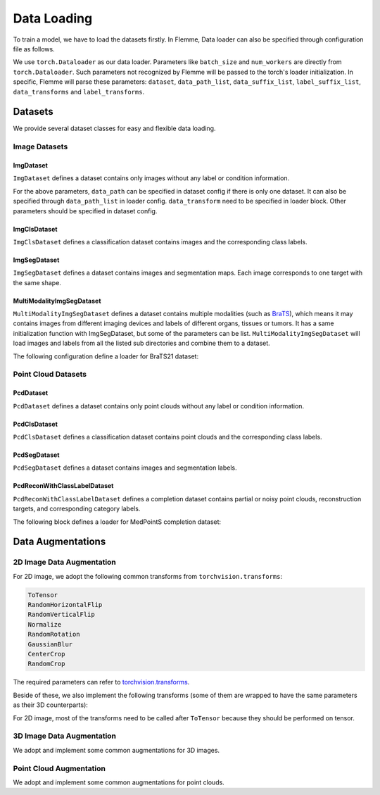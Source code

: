 ==============
Data Loading
==============

To train a model, we have to load the datasets firstly. 
In Flemme, Data loader can also be specified through configuration file as follows. 

.. code-block:: yaml
  :linenos:

  # loader config
  loader:
    ## dataset config
    dataset: 
      name: ImgSegDataset
      data_dir: images
      label_dir: masks
      data_suffix: jpg
      ### you can specify data path here. 
      # data_path: path/to/single_data_set
    ## you can specify a list of data paths
    ## we would read all the datasets and concatenate them into one dataset
    ## note: at least one of data_path and data_path_list need to be specified.
    data_path_list: 
      - path/to/datasets/CVC-ClinicDB/fold1/
      - path/to/datasets/CVC-ClinicDB/fold2/
      - path/to/datasets/CVC-ClinicDB/fold3/
    ## augmentations or transforms
    data_transforms:
      - name: Resize
        size: [320, 256]
      - name: ToTensor
    ### other parameters related to dataloader
    ### refer to https://pytorch.org/docs/stable/data.html#torch.utils.data.DataLoader 
    batch_size: 16
    num_workers: 8
    shuffle: true

We use ``torch.Dataloader`` as our data loader. 
Parameters like ``batch_size`` and ``num_workers`` are directly from ``torch.Dataloader``. 
Such parameters not recognized by Flemme will be passed to the torch's loader initialization. 
In specific, Flemme will parse these parameters: ``dataset``, ``data_path_list``, ``data_suffix_list``, ``label_suffix_list``, ``data_transforms`` and ``label_transforms``.

Datasets
=========

We provide several dataset classes for easy and flexible data loading. 

Image Datasets
---------------

ImgDataset
^^^^^^^^^^^
``ImgDataset`` defines a dataset contains only images without any label or condition information.

.. code-block:: python
    :linenos:

    ImgDataset.__init__(self, 
                ## data_path, can be specified in dataset[data_path] or loader[data_path_list] 
                data_path, 
                ## dimension of image, can be 2 or 3
                dim = 2, 
                ## data transforms, specified in loader[data_transforms]
                data_transform = None, 
                ## sub dir in data_path, we only read data in data_dir
                data_dir = '', 
                ## data_suffix, we only read data with specified data_suffix
                ## can be specified in dataset[data_suffix] or loader[data_suffix_list] (if different dataset has different suffix) 
                data_suffix = '.png', 
                **kwargs)

For the above parameters, ``data_path`` can be specified in dataset config if there is only one dataset. 
It can also be specified through ``data_path_list`` in loader config. ``data_transform`` need to be specified in loader block.
Other parameters should be specified in dataset config.

ImgClsDataset
^^^^^^^^^^^^^^

``ImgClsDataset`` defines a classification dataset contains images and the corresponding class labels.

.. code-block:: python
    :linenos:

    ImgClsDataset.__init__(self, 
                data_path, 
                dim = 2,
                data_transform = None, 
                label_transform = None,
                mode = 'train', 
                data_suffix = '.png',
                ## pre-shuffle the samples, because the samples are load by categories.
                ## you can also do the shuffle in data-loader 
                pre_shuffle = True,
                ## map class names to class labels
                ## also, samples should be store in the subdirs of data_path whose names are the corresponding class names
                cls_label = {},
                **kwargs)


ImgSegDataset
^^^^^^^^^^^^^^

``ImgSegDataset`` defines a dataset contains images and segmentation maps. Each image corresponds to one target with the same shape.

.. code-block:: python
    :linenos:
    
    ImgSegDataset.__init__(self, 
                    ## data_path, can be specified in dataset[data_path] or loader[data_path_list]
                    data_path, 
                    ## dimension of image, can be 2 or 3
                    dim = 2, 
                    ## data transforms, specified in loader[data_transforms]
                    data_transform = None,
                    ## label transforms, specified in loader[label_transforms]
                    ## if loader[label_transforms] was not specified, 
                    ## we would perform necessary transforms based on data transforms.
                    ## necessary transforms indicate those transforms should be performed on data and label simultaneously, such as resize and crop
                    label_transform = None,  
                    ## sub dir for image data in data_path, we only read image in data_dir
                    data_dir = 'raw', 
                    ## sub dir for image label in data_path, we only read label in label_dir
                    label_dir = 'label', 
                    ## data_suffix, we only read data with specified data_suffix
                    ## can be specified in dataset[data_suffix] or loader[data_suffix_list]
                    data_suffix='.png', 
                    ## label_suffix, we only read label with specified label_suffix
                    ## can be specified in dataset[label_suffix] or loader[label_suffix_list]
                    ## if not specified, use the same setting as data_suffix
                    label_suffix = None, 
                    ## crop the non-zero region by image or label while keeping some margin
                    ## crop_nonzero should be a dict like: {'crop_by': label, 'margin':10}
                    crop_nonzero = None, 
                    **kwargs)

MultiModalityImgSegDataset
^^^^^^^^^^^^^^^^^^^^^^^^^^^^

``MultiModalityImgSegDataset`` defines a dataset contains multiple modalities (such as `BraTS <http://braintumorsegmentation.org/>`_), 
which means it may contains images from different imaging devices and labels of different organs, tissues or tumors.
It has a same initialization function with ImgSegDataset, but some of the parameters can be list. 
``MultiModalityImgSegDataset`` will load images and labels from all the listed sub directories and combine them to a dataset.

.. code-block:: python
    :linenos:
    
    MultiModalityImgSegDataset.__init__(self, 
                    data_path, 
                    dim = 2, 
                    data_transform = None,
                    label_transform = None,  
                    ## the following dir and suffix can be a list
                    data_dir = 'raw', 
                    label_dir = 'label', 
                    data_suffix='.png', 
                    label_suffix = None, 
                    crop_nonzero = None,
                    ## how to combine data of different modalities, can be mean, sum or cat
                    data_combine = 'mean',
                    ## how to combine label of different modalities, can be mean, sum or cat
                    ## if not specified, use the same combining method as data_combine
                    label_combine = None,
                    **kwargs)

The following configuration define a loader for BraTS21 dataset:

.. code-block:: yaml
  :linenos:

  loader:
    dataset: 
      name: MultiModalityImgSegDataset
      dim: 3
      data_dir: [flair, t1, t1ce, t2]
      data_suffix: [flair.nii.gz, t1.nii.gz, t1ce.nii.gz, t2.nii.gz]
      label_dir: seg
      label_suffix: seg.nii.gz
      data_combine: cat
      crop_nonzero:
        margin: [2,2,2]
        crop_by: raw
    data_path_list: 
      - /work/guoqingzhang/datasets/biomed_3d_dataset/BraTS2021/fold1
      - /work/guoqingzhang/datasets/biomed_3d_dataset/BraTS2021/fold2
    batch_size: 4
    num_workers: 8
    shuffle: false
    data_transforms:
      - name: Resize
        size: [120, 192, 120]
      - name: ToTensor
    label_transforms:
      - name: Resize
        size: [120, 192, 120]
      - name: Relabel
        map: 
          - [4, 3]
      - name: ToOneHot
        num_classes: 4
        ignore_background: False
      - name: ToTensor

Point Cloud Datasets
---------------------

PcdDataset
^^^^^^^^^^^^^^

``PcdDataset`` defines a dataset contains only point clouds without any label or condition information.

.. code-block:: python
    :linenos:

    PcdDataset.__init__(self, 
                data_path, 
                data_transform = None, 
                data_dir = '', 
                data_suffix = '.ply', 
                **kwargs)

PcdClsDataset
^^^^^^^^^^^^^^

``PcdClsDataset`` defines a classification dataset contains point clouds and the corresponding class labels.

.. code-block:: python
    :linenos:

    PcdClsDataset.__init__(self, 
                data_path, 
                data_transform = None, 
                label_transform = None,
                mode = 'train', 
                data_suffix = '.ply',
                pre_shuffle = True,
                ## a dict that maps class names to class labels.
                ## we pre-define the dicts of shapenet and medshapes,
                ## therefore, cls_label can also be 'shapenet' or 'medshapes'. 
                cls_label = {},
                **kwargs)


PcdSegDataset
^^^^^^^^^^^^^^

``PcdSegDataset`` defines a dataset contains images and segmentation labels.

.. code-block:: python
    :linenos:
    
    PcdSegDataset.__init__(self, 
                data_path, 
                data_transform = None, 
                label_transform = None, 
                mode = 'train', 
                data_dir = 'pcd', 
                label_dir = 'label', 
                data_suffix = '.ply', 
                label_suffix='.seg', 
                **kwargs):

PcdReconWithClassLabelDataset
^^^^^^^^^^^^^^^^^^^^^^^^^^^^^^

``PcdReconWithClassLabelDataset`` defines a completion dataset contains partial or noisy point clouds, reconstruction targets, and corresponding category labels.

.. code-block:: python
    :linenos:
    
    PcdReconWithClassLabelDataset.__init__(self, data_path, 
                 data_transform = None, 
                 ## transform for class labels
                 label_transform = None, 
                 target_transform = None,
                 mode = 'train', 
                 data_dir = 'partial', 
                 target_dir = 'target', 
                 data_suffix = '.ply', 
                 target_suffix='.ply', 
                 cls_label = {},
                 pre_shuffle = True,
                 **kwargs):

The following block defines a loader for MedPointS completion dataset:

.. code-block:: yaml
    :linenos:

    loader:
      dataset: 
        name: PcdReconWithClassLabelDataset
        data_dir: partial
        target_dir: target
        data_suffix: .ply
        target_suffix: .ply
        cls_label: MedPointS
      data_path_list: 
        - /media/wlsdzyzl/DATA/datasets/pcd/MedPointS/completion/fold1
        - /media/wlsdzyzl/DATA/datasets/pcd/MedPointS/completion/fold2
        - /media/wlsdzyzl/DATA/datasets/pcd/MedPointS/completion/fold3
      batch_size: 64
      num_workers: 8
      shuffle: true
      data_transforms:
        - name: Normalize
        - name: FixedPoints
          num: 2048
        - name: ToTensor
          dtype: float
      target_transforms:
        - name: Normalize
        - name: FixedPoints
          num: 2048
        - name: ToTensor
          dtype: float
      label_transforms:
        - name: ToOneHot
          num_classes: 47
          ignore_background: true
        - name: ToTensor
          dtype: float

Data Augmentations
===================

2D Image Data Augmentation
---------------------------

For 2D image, we adopt the following common transforms from ``torchvision.transforms``:

.. code-block:: console

  ToTensor
  RandomHorizontalFlip
  RandomVerticalFlip
  Normalize
  RandomRotation
  GaussianBlur
  CenterCrop
  RandomCrop

The required parameters can refer to `torchvision.transforms <https://pytorch.org/vision/0.9/transforms.html>`_.

Beside of these, we also implement the following transforms (some of them are wrapped to have the same parameters as their 3D counterparts):

.. code-block:: python
  :linenos:

  # resize image to certain shape
  ## size should be a list
  ## mode should be one of ['nearest', 'bilinear', 'bicubic']
  Resize.__init__(self, size, mode = 'nearest')
  # to one hot label
  ## number of classes
  ## if ignore_background is true, the one-hot encoding of background (zero values) will be zero vectors
  ToOneHot.__init__(self, num_classes = None, ignore_background = False, **kwargs)
  # to binary mask
  ## all values larger than threshold will be set as 1, others will be set as 0.
  ToBinaryMask.__init__(self, threshold=0)
  # to gray image
  ## some version of torch vision doesn't contain this transforms
  ## out_channel is the number of channel of output image
  GrayScale.__init__(self, out_channel = 1)
  # inverse color: white to black and black to white
  InverseColor.__init__(self)
  # Relabellabels into a consecutive numbers: [10, 10, 0, 6, 6] -> [2, 2, 0, 1, 1].
  ## a optional map can be provided. Map should be a list with a shape of (n, 2).
  ## A map like [[4, 3], [8, 4]] will relabel [4, 8] to [3, 4].
  Relabel.__init__(self, map = [], **kwargs)
  # perform elastic deformation on image
  ## parameters can refer to elastic deformation. Default values are good choices.
  ## for label transform, set spline_order = 1
  ElasticDeform.__init__(self, spline_order = 3, 
                alpha=2000, 
                sigma=50, 
                execution_probability=0.1)

For 2D image, most of the transforms need to be called after ``ToTensor`` because they should be performed on tensor.

3D Image Data Augmentation
---------------------------

We adopt and implement some common augmentations for 3D images.

.. code-block:: python
  :linenos:

  # Randomly flips the image.
  ## axis_prob define the flip probability for each axis
  RandomFlip.__init__(self, axis_prob=0.5)
  # Rotate an array by 90 degrees around z-axis
  RandomRotate90.__init__(self)
  # Rotate an array by a random degrees from taken from (-angle_spectrum, angle_spectrum) interval
  ## Rotation axis is picked at random from the list of provided axes.
  ## mode should be one of ['reflect', 'grid-mirror', 'constant', 'grid-constant', 'nearest', 'mirror', 'grid-wrap', 'wrap'] from scipy
  RandomRotate.__init__(self, angle_spectrum=30, axes=None, mode='reflect', order=0)
  # Adjust contrast by scaling each voxel to `mean + alpha * (v - mean)`.
  RandomContrast.__init__(self, alpha=(0.5, 1.5), mean=0.0, execution_probability=0.1)
  # elastic deformation, similar to the 2D counterpart
  ## if apply_3d is false, elastic deformation will be performed on each 2D slices
  ElasticDeform._init__(self, spline_order = 3, alpha=2000, sigma=50, 
            execution_probability=0.1, apply_3d=True)
  # crop width and height (x, y) to fixed shape
  ## centered: always crop center region
  CropToFixed.__init__(self, size=(256, 256), centered=False)
  # normalize image with mean and std.
  ## if mean and std are not specified, they will be computed based on the image
  ## if channelwise is true and image has multiple channels, 
  ## image will be normalized in a channelwise manner.
  Normalize.__init__(self, mean=None, std=None, channelwise=False)
  # apply simple min-max normalization
  ## if min_value and max_value are not specified, they will be computed based on the image
  ## if norm01 is true, image will be normalized to [0, 1]. 
  ## Otherwise, it will be normalized to [-1, 1]
  MinMaxNormalize.__init__(self, min_value=None, max_value=None, 
    norm01=True, channelwise=False)
  # resize the volume, similar to the 2D counterpart
  Resize.__init__(self, size, mode = 'nearest')
  # Converts a given input numpy.ndarray into torch.Tensor.
  ## expand_dims (bool): if True, adds a channel dimension to the input data
  ## dtype (np.dtype): the desired output data type
  ToTensor.__init__(self, expand_dims=True, dtype=np.float32)
  # relabel, similar to the 2D counterpart
  Relabel.__init__(self, map = [], **kwargs)
  # to one hot label, similar to the 2D counterpart
  ToOneHot.__init__(self, num_classes = None, ignore_background = False)
  # perform Gaussian blur with a certain probability.
  GaussianBlur.__init__(self, sigma=[.1, 2.], execution_probability=0.5)
  # perform binary closing for several iterations
  RemoveSmallGap.__init__(self, iterations)
  # perform binary opening for several iterations
  RemoveThinConnection.__init__(self, iterations)
  # to binary mask, similar to the 2D counterpart
  ToBinaryMask.__init__(self, threshold=0)

Point Cloud Augmentation
-------------------------

We adopt and implement some common augmentations for point clouds.

.. code-block:: python
  :linenos:

  # Numpy to tensor
  ToTensor.__init__(self, dtype = 'float')
  # Centers and normalizes node positions to the interval :math:`(-1, 1)`.
  # method should be one of ['minmax', 'mean']
  Normalize.__init__(self, method = 'minmax')
  # Samples a fixed number of points and features from a point cloud.
  FixedPoints.__init__(self, num, replace=True)
  # Transforms node positions with a square transformation matrix computed offline.
  LinearTransformation.__init__(self, matrix)
  # Rotates node positions around a specific axis by a randomly sampled factor within a given interval.
  #  Args:
  #    degrees (tuple or float): rotation degree
  #    axis (int, optional): The rotation axis. (default: :obj:`0`)
  Rotate.__init__(self, degree, axis=0)
  # Rotates node positions around a specific axis by a randomly sampled factor within a given interval.
  #    Args:
  #        degrees (tuple or float): Rotation interval from which the rotation
  #            angle is sampled. If :obj:`degrees` is a number instead of a
  #            tuple, the interval is given by :math:`[-\mathrm{degrees},
  #            \mathrm{degrees}]`.
  #        axis (int, optional): The rotation axis. (default: :obj:`0`)
  RandomRotate.__init__(self, degrees, axis=0)
  # Add gaussian noise to points
  AddNoise.__init__(self, std=0.01)
  # Add gaussian noise with random std to points
  AddRandomNoise.__init__(self, std_range=[0, 0.10])
  # Scales node positions by a randomly sampled factor s within given interval, *e.g.*, resulting in the transformation matrix
  RandomScale.__init__(self, scales)
  # Translates node positions by randomly sampled translation values within a given interval. 
  # In contrast to other random transformations, translation is applied separately at each position.
  #    Args:
  #        translate (sequence or float or int): Maximum translation in each
  #            dimension, defining the range
  #            :math:`(-\mathrm{translate}, +\mathrm{translate})` to sample from.
  #            If :obj:`translate` is a number instead of a sequence, the same
  #            range is used for each dimension.
  RandomTranslate.__init__(self, translate)
  # Shuffle order of points in point cloud
  ShufflePoints.__init__(self)
  # reorder points by a specified axis
  ReorderByAxis.__init__(self, axis=0)
  # reorder points by Hilbert curve
  ReorderByHilbert.__init__(self, bins = 16, radius = 1.0, origin = (0,0,0))
  # To one hot label, background value should be 0
  ToOneHot.__init__(self, num_classes = None, ignore_background = False, **kwargs)